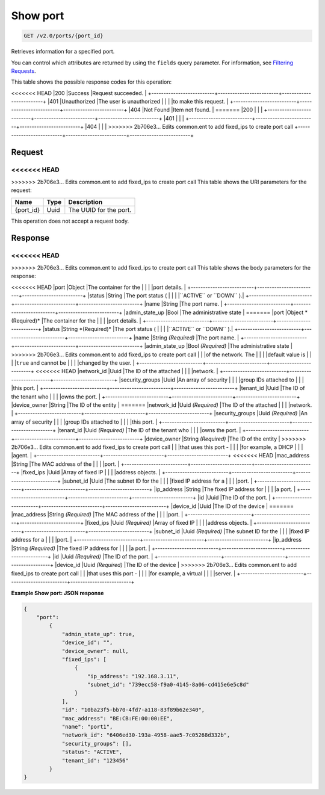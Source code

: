 
.. THIS OUTPUT IS GENERATED FROM THE WADL. DO NOT EDIT.

Show port
^^^^^^^^^^^^^^^^^^^^^^^^^^^^^^^^^^^^^^^^^^^^^^^^^^^^^^^^^^^^^^^^^^^^^^^^^^^^^^^^

.. code::

    GET /v2.0/ports/{port_id}

Retrieves information for a specified port.

You can control which attributes are returned by using the ``fields`` query parameter. For information, see `Filtering Requests <http://docs.rackspace.com/networks/api/v2/cn-devguide/content/section_filtering.html>`__.



This table shows the possible response codes for this operation:


+--------------------------+-------------------------+-------------------------+
|Response Code             |Name                     |Description              |
+==========================+=========================+=========================+
<<<<<<< HEAD
|200                       |Success                  |Request succeeded.       |
+--------------------------+-------------------------+-------------------------+
|401                       |Unauthorized             |The user is unauthorized |
|                          |                         |to make this request.    |
+--------------------------+-------------------------+-------------------------+
|404                       |Not Found                |Item not found.          |
=======
|200                       |                         |                         |
+--------------------------+-------------------------+-------------------------+
|401                       |                         |                         |
+--------------------------+-------------------------+-------------------------+
|404                       |                         |                         |
>>>>>>> 2b706e3... Edits common.ent to add fixed_ips to create port call
+--------------------------+-------------------------+-------------------------+


Request
""""""""""""""""

<<<<<<< HEAD
=======



>>>>>>> 2b706e3... Edits common.ent to add fixed_ips to create port call
This table shows the URI parameters for the request:

+--------------------------+-------------------------+-------------------------+
|Name                      |Type                     |Description              |
+==========================+=========================+=========================+
|{port_id}                 |Uuid                     |The UUID for the port.   |
+--------------------------+-------------------------+-------------------------+





This operation does not accept a request body.




Response
""""""""""""""""


<<<<<<< HEAD
=======


>>>>>>> 2b706e3... Edits common.ent to add fixed_ips to create port call
This table shows the body parameters for the response:

+--------------------------+-------------------------+-------------------------+
|Name                      |Type                     |Description              |
+==========================+=========================+=========================+
<<<<<<< HEAD
|port                      |Object                   |The container for the    |
|                          |                         |port details.            |
+--------------------------+-------------------------+-------------------------+
|status                    |String                   |The port status (        |
|                          |                         |``ACTIVE`` or ``DOWN`` ).|
+--------------------------+-------------------------+-------------------------+
|name                      |String                   |The port name.           |
+--------------------------+-------------------------+-------------------------+
|admin_state_up            |Bool                     |The administrative state |
=======
|port                      |Object *(Required)*      |The container for the    |
|                          |                         |port details.            |
+--------------------------+-------------------------+-------------------------+
|status                    |String *(Required)*      |The port status (        |
|                          |                         |``ACTIVE`` or ``DOWN`` ).|
+--------------------------+-------------------------+-------------------------+
|name                      |String *(Required)*      |The port name.           |
+--------------------------+-------------------------+-------------------------+
|admin_state_up            |Bool *(Required)*        |The administrative state |
>>>>>>> 2b706e3... Edits common.ent to add fixed_ips to create port call
|                          |                         |of the network. The      |
|                          |                         |default value is         |
|                          |                         |``true`` and cannot be   |
|                          |                         |changed by the user.     |
+--------------------------+-------------------------+-------------------------+
<<<<<<< HEAD
|network_id                |Uuid                     |The ID of the attached   |
|                          |                         |network.                 |
+--------------------------+-------------------------+-------------------------+
|security_groups           |Uuid                     |An array of security     |
|                          |                         |group IDs attached to    |
|                          |                         |this port.               |
+--------------------------+-------------------------+-------------------------+
|tenant_id                 |Uuid                     |The ID of the tenant who |
|                          |                         |owns the port.           |
+--------------------------+-------------------------+-------------------------+
|device_owner              |String                   |The ID of the entity     |
=======
|network_id                |Uuid *(Required)*        |The ID of the attached   |
|                          |                         |network.                 |
+--------------------------+-------------------------+-------------------------+
|security_groups           |Uuid *(Required)*        |An array of security     |
|                          |                         |group IDs attached to    |
|                          |                         |this port.               |
+--------------------------+-------------------------+-------------------------+
|tenant_id                 |Uuid *(Required)*        |The ID of the tenant who |
|                          |                         |owns the port.           |
+--------------------------+-------------------------+-------------------------+
|device_owner              |String *(Required)*      |The ID of the entity     |
>>>>>>> 2b706e3... Edits common.ent to add fixed_ips to create port call
|                          |                         |that uses this port -    |
|                          |                         |for example, a DHCP      |
|                          |                         |agent.                   |
+--------------------------+-------------------------+-------------------------+
<<<<<<< HEAD
|mac_address               |String                   |The MAC address of the   |
|                          |                         |port.                    |
+--------------------------+-------------------------+-------------------------+
|fixed_ips                 |Uuid                     |Array of fixed IP        |
|                          |                         |address objects.         |
+--------------------------+-------------------------+-------------------------+
|subnet_id                 |Uuid                     |The subnet ID for the    |
|                          |                         |fixed IP address for a   |
|                          |                         |port.                    |
+--------------------------+-------------------------+-------------------------+
|ip_address                |String                   |The fixed IP address for |
|                          |                         |a port.                  |
+--------------------------+-------------------------+-------------------------+
|id                        |Uuid                     |The ID of the port.      |
+--------------------------+-------------------------+-------------------------+
|device_id                 |Uuid                     |The ID of the device     |
=======
|mac_address               |String *(Required)*      |The MAC address of the   |
|                          |                         |port.                    |
+--------------------------+-------------------------+-------------------------+
|fixed_ips                 |Uuid *(Required)*        |Array of fixed IP        |
|                          |                         |address objects.         |
+--------------------------+-------------------------+-------------------------+
|subnet_id                 |Uuid *(Required)*        |The subnet ID for the    |
|                          |                         |fixed IP address for a   |
|                          |                         |port.                    |
+--------------------------+-------------------------+-------------------------+
|ip_address                |String *(Required)*      |The fixed IP address for |
|                          |                         |a port.                  |
+--------------------------+-------------------------+-------------------------+
|id                        |Uuid *(Required)*        |The ID of the port.      |
+--------------------------+-------------------------+-------------------------+
|device_id                 |Uuid *(Required)*        |The ID of the device     |
>>>>>>> 2b706e3... Edits common.ent to add fixed_ips to create port call
|                          |                         |that uses this port -    |
|                          |                         |for example, a virtual   |
|                          |                         |server.                  |
+--------------------------+-------------------------+-------------------------+





**Example Show port: JSON response**


.. code::

    {
        "port":
            {
                "admin_state_up": true, 
                "device_id": "", 
                "device_owner": null, 
                "fixed_ips": [
                    {
                        "ip_address": "192.168.3.11", 
                        "subnet_id": "739ecc58-f9a0-4145-8a06-cd415e6e5c8d"
                    }
                ], 
                "id": "10ba23f5-bb70-4fd7-a118-83f89b62e340", 
                "mac_address": "BE:CB:FE:00:00:EE", 
                "name": "port1", 
                "network_id": "6406ed30-193a-4958-aae5-7c05268d332b", 
                "security_groups": [], 
                "status": "ACTIVE", 
                "tenant_id": "123456"
            }
    }


